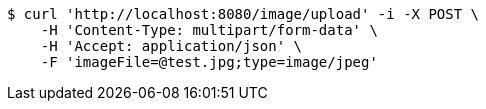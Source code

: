 [source,bash]
----
$ curl 'http://localhost:8080/image/upload' -i -X POST \
    -H 'Content-Type: multipart/form-data' \
    -H 'Accept: application/json' \
    -F 'imageFile=@test.jpg;type=image/jpeg'
----